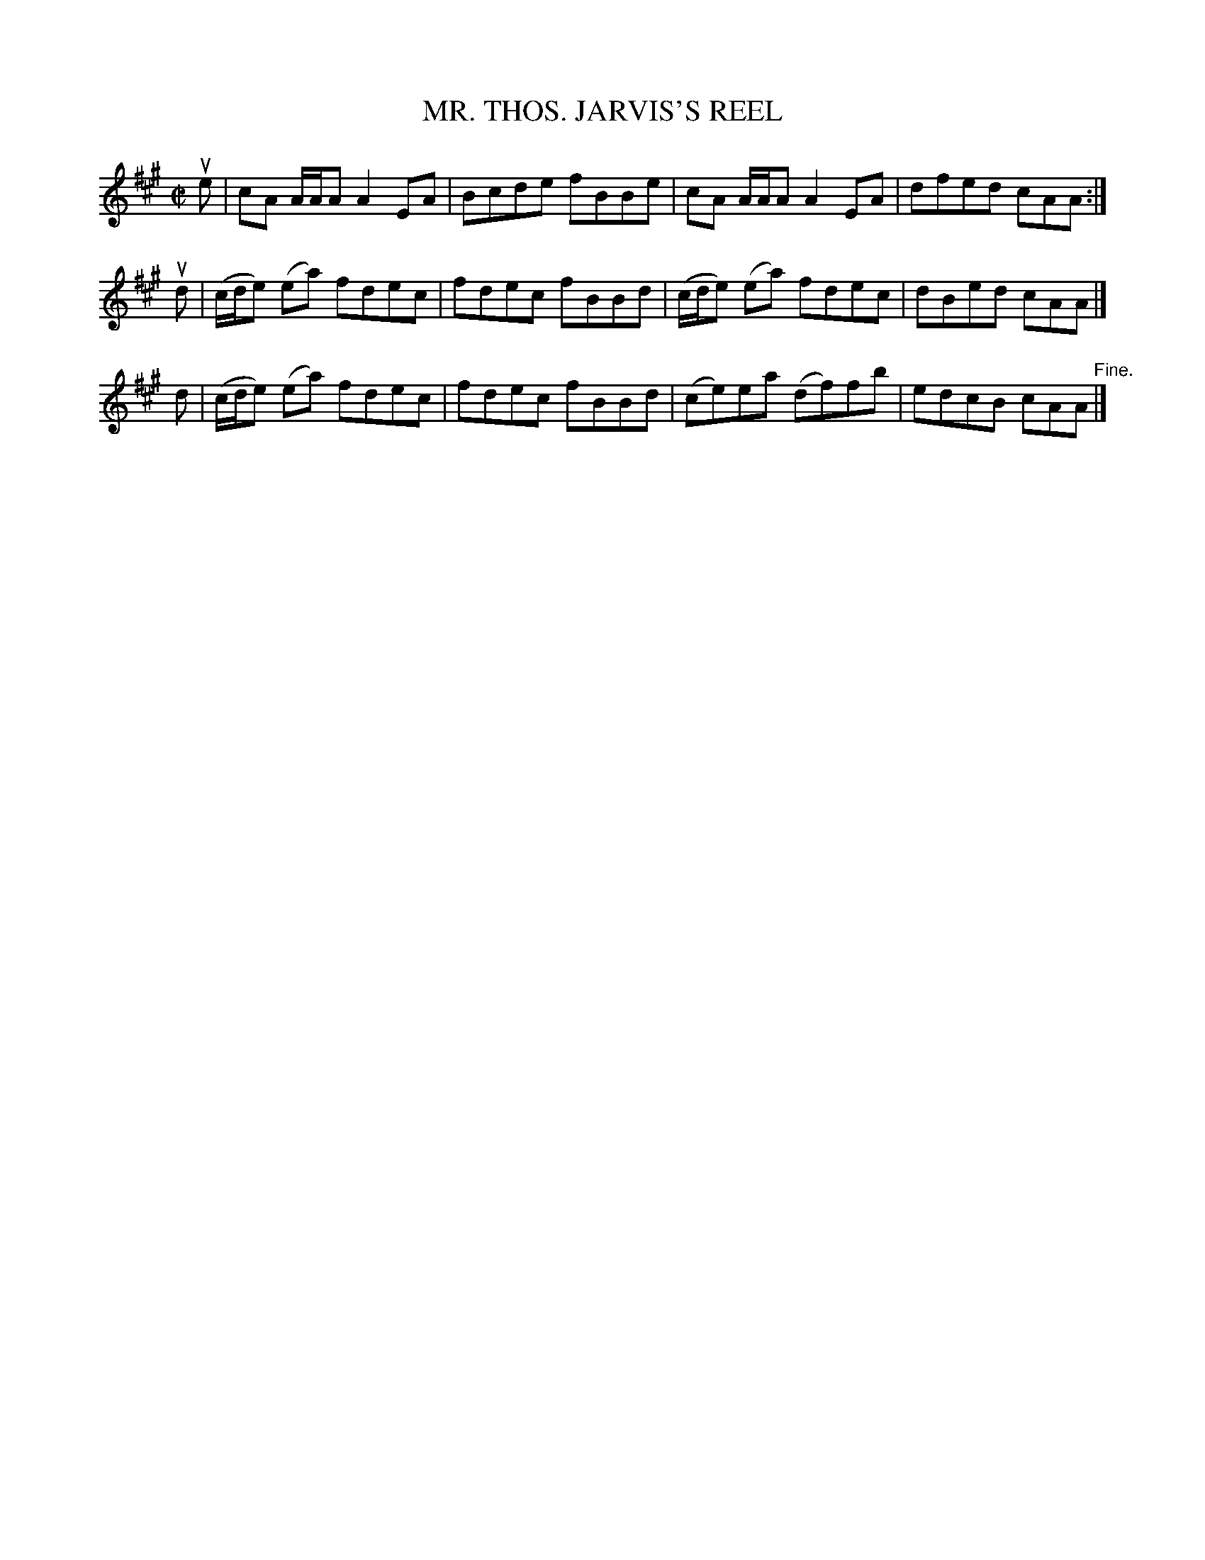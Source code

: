 X: 10882
T: MR. THOS. JARVIS'S REEL
R: reel
B: K\"ohler's Violin Repository, v.1, 1885 p.88 #2
F: http://www.archive.org/details/klersviolinrepos01edin
Z: 2012 John Chambers <jc:trillian.mit.edu>
M: C|
L: 1/8
K: A
ue | cA A/A/A A2EA |Bcde fBBe | cA A/A/A A2EA | dfed cAA :|
ud | (c/d/e) (ea) fdec | fdec fBBd | (c/d/e) (ea) fdec | dBed cAA |]
 d | (c/d/e) (ea) fdec | fdec fBBd | (ce)ea (df)fb | edcB cAA "^Fine."|]

